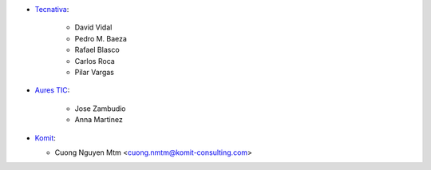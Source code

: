 * `Tecnativa <https://www.tecnativa.com>`_:

    * David Vidal
    * Pedro M. Baeza
    * Rafael Blasco
    * Carlos Roca
    * Pilar Vargas

* `Aures TIC <https://www.aurestic.es>`_:

    * Jose Zambudio
    * Anna Martinez

* `Komit <https://komit-consulting.com>`_:

  * Cuong Nguyen Mtm <cuong.nmtm@komit-consulting.com>
